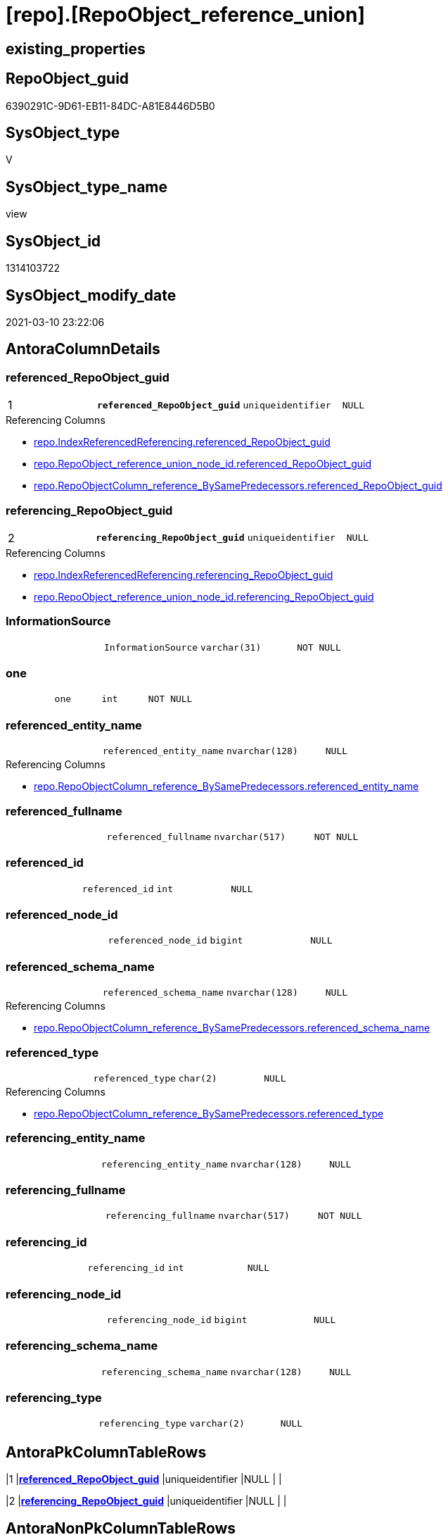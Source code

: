 = [repo].[RepoObject_reference_union]

== existing_properties

// tag::existing_properties[]
:ExistsProperty--AntoraReferencedList:
:ExistsProperty--AntoraReferencingList:
:ExistsProperty--pk_index_guid:
:ExistsProperty--pk_IndexPatternColumnDatatype:
:ExistsProperty--pk_IndexPatternColumnName:
:ExistsProperty--ReferencedObjectList:
:ExistsProperty--sql_modules_definition:
:ExistsProperty--FK:
:ExistsProperty--AntoraIndexList:
:ExistsProperty--Columns:
// end::existing_properties[]

== RepoObject_guid

// tag::RepoObject_guid[]
6390291C-9D61-EB11-84DC-A81E8446D5B0
// end::RepoObject_guid[]

== SysObject_type

// tag::SysObject_type[]
V 
// end::SysObject_type[]

== SysObject_type_name

// tag::SysObject_type_name[]
view
// end::SysObject_type_name[]

== SysObject_id

// tag::SysObject_id[]
1314103722
// end::SysObject_id[]

== SysObject_modify_date

// tag::SysObject_modify_date[]
2021-03-10 23:22:06
// end::SysObject_modify_date[]

== AntoraColumnDetails

// tag::AntoraColumnDetails[]
[[column-referenced_RepoObject_guid]]
=== referenced_RepoObject_guid

[cols="d,m,m,m,m,d"]
|===
|1
|*referenced_RepoObject_guid*
|uniqueidentifier
|NULL
|
|
|===

.Referencing Columns
--
* xref:repo.IndexReferencedReferencing.adoc#column-referenced_RepoObject_guid[repo.IndexReferencedReferencing.referenced_RepoObject_guid]
* xref:repo.RepoObject_reference_union_node_id.adoc#column-referenced_RepoObject_guid[repo.RepoObject_reference_union_node_id.referenced_RepoObject_guid]
* xref:repo.RepoObjectColumn_reference_BySamePredecessors.adoc#column-referenced_RepoObject_guid[repo.RepoObjectColumn_reference_BySamePredecessors.referenced_RepoObject_guid]
--


[[column-referencing_RepoObject_guid]]
=== referencing_RepoObject_guid

[cols="d,m,m,m,m,d"]
|===
|2
|*referencing_RepoObject_guid*
|uniqueidentifier
|NULL
|
|
|===

.Referencing Columns
--
* xref:repo.IndexReferencedReferencing.adoc#column-referencing_RepoObject_guid[repo.IndexReferencedReferencing.referencing_RepoObject_guid]
* xref:repo.RepoObject_reference_union_node_id.adoc#column-referencing_RepoObject_guid[repo.RepoObject_reference_union_node_id.referencing_RepoObject_guid]
--


[[column-InformationSource]]
=== InformationSource

[cols="d,m,m,m,m,d"]
|===
|
|InformationSource
|varchar(31)
|NOT NULL
|
|
|===


[[column-one]]
=== one

[cols="d,m,m,m,m,d"]
|===
|
|one
|int
|NOT NULL
|
|
|===


[[column-referenced_entity_name]]
=== referenced_entity_name

[cols="d,m,m,m,m,d"]
|===
|
|referenced_entity_name
|nvarchar(128)
|NULL
|
|
|===

.Referencing Columns
--
* xref:repo.RepoObjectColumn_reference_BySamePredecessors.adoc#column-referenced_entity_name[repo.RepoObjectColumn_reference_BySamePredecessors.referenced_entity_name]
--


[[column-referenced_fullname]]
=== referenced_fullname

[cols="d,m,m,m,m,d"]
|===
|
|referenced_fullname
|nvarchar(517)
|NOT NULL
|
|
|===


[[column-referenced_id]]
=== referenced_id

[cols="d,m,m,m,m,d"]
|===
|
|referenced_id
|int
|NULL
|
|
|===


[[column-referenced_node_id]]
=== referenced_node_id

[cols="d,m,m,m,m,d"]
|===
|
|referenced_node_id
|bigint
|NULL
|
|
|===


[[column-referenced_schema_name]]
=== referenced_schema_name

[cols="d,m,m,m,m,d"]
|===
|
|referenced_schema_name
|nvarchar(128)
|NULL
|
|
|===

.Referencing Columns
--
* xref:repo.RepoObjectColumn_reference_BySamePredecessors.adoc#column-referenced_schema_name[repo.RepoObjectColumn_reference_BySamePredecessors.referenced_schema_name]
--


[[column-referenced_type]]
=== referenced_type

[cols="d,m,m,m,m,d"]
|===
|
|referenced_type
|char(2)
|NULL
|
|
|===

.Referencing Columns
--
* xref:repo.RepoObjectColumn_reference_BySamePredecessors.adoc#column-referenced_type[repo.RepoObjectColumn_reference_BySamePredecessors.referenced_type]
--


[[column-referencing_entity_name]]
=== referencing_entity_name

[cols="d,m,m,m,m,d"]
|===
|
|referencing_entity_name
|nvarchar(128)
|NULL
|
|
|===


[[column-referencing_fullname]]
=== referencing_fullname

[cols="d,m,m,m,m,d"]
|===
|
|referencing_fullname
|nvarchar(517)
|NOT NULL
|
|
|===


[[column-referencing_id]]
=== referencing_id

[cols="d,m,m,m,m,d"]
|===
|
|referencing_id
|int
|NULL
|
|
|===


[[column-referencing_node_id]]
=== referencing_node_id

[cols="d,m,m,m,m,d"]
|===
|
|referencing_node_id
|bigint
|NULL
|
|
|===


[[column-referencing_schema_name]]
=== referencing_schema_name

[cols="d,m,m,m,m,d"]
|===
|
|referencing_schema_name
|nvarchar(128)
|NULL
|
|
|===


[[column-referencing_type]]
=== referencing_type

[cols="d,m,m,m,m,d"]
|===
|
|referencing_type
|varchar(2)
|NULL
|
|
|===


// end::AntoraColumnDetails[]

== AntoraPkColumnTableRows

// tag::AntoraPkColumnTableRows[]
|1
|*<<column-referenced_RepoObject_guid>>*
|uniqueidentifier
|NULL
|
|

|2
|*<<column-referencing_RepoObject_guid>>*
|uniqueidentifier
|NULL
|
|















// end::AntoraPkColumnTableRows[]

== AntoraNonPkColumnTableRows

// tag::AntoraNonPkColumnTableRows[]


|
|<<column-InformationSource>>
|varchar(31)
|NOT NULL
|
|

|
|<<column-one>>
|int
|NOT NULL
|
|

|
|<<column-referenced_entity_name>>
|nvarchar(128)
|NULL
|
|

|
|<<column-referenced_fullname>>
|nvarchar(517)
|NOT NULL
|
|

|
|<<column-referenced_id>>
|int
|NULL
|
|

|
|<<column-referenced_node_id>>
|bigint
|NULL
|
|

|
|<<column-referenced_schema_name>>
|nvarchar(128)
|NULL
|
|

|
|<<column-referenced_type>>
|char(2)
|NULL
|
|

|
|<<column-referencing_entity_name>>
|nvarchar(128)
|NULL
|
|

|
|<<column-referencing_fullname>>
|nvarchar(517)
|NOT NULL
|
|

|
|<<column-referencing_id>>
|int
|NULL
|
|

|
|<<column-referencing_node_id>>
|bigint
|NULL
|
|

|
|<<column-referencing_schema_name>>
|nvarchar(128)
|NULL
|
|

|
|<<column-referencing_type>>
|varchar(2)
|NULL
|
|

// end::AntoraNonPkColumnTableRows[]

== AntoraIndexList

// tag::AntoraIndexList[]

[[index-PK_RepoObject_reference_union]]
=== PK_RepoObject_reference_union

* IndexSemanticGroup: xref:index/IndexSemanticGroup.adoc#_no_group[no_group]
+
--
* <<column-referenced_RepoObject_guid>>; uniqueidentifier
* <<column-referencing_RepoObject_guid>>; uniqueidentifier
--
* PK, Unique, Real: 1, 1, 0

// end::AntoraIndexList[]

== AntoraParameterList

// tag::AntoraParameterList[]

// end::AntoraParameterList[]

== pk_IndexSemanticGroup

// tag::pk_IndexSemanticGroup[]

// end::pk_IndexSemanticGroup[]


== persistence_source_RepoObject_xref

// tag::persistence_source_RepoObject_xref[]

// end::persistence_source_RepoObject_xref[]


== AdocUspSteps

// tag::AdocUspSteps[]

// end::AdocUspSteps[]


== usp_persistence_RepoObject_guid

// tag::usp_persistence_RepoObject_guid[]

// end::usp_persistence_RepoObject_guid[]


== UspExamples

// tag::UspExamples[]

// end::UspExamples[]


== UspParameters

// tag::UspParameters[]

// end::UspParameters[]


== persistence_source_RepoObject_fullname

// tag::persistence_source_RepoObject_fullname[]

// end::persistence_source_RepoObject_fullname[]


== persistence_source_RepoObject_fullname2

// tag::persistence_source_RepoObject_fullname2[]

// end::persistence_source_RepoObject_fullname2[]


== persistence_source_RepoObject_guid

// tag::persistence_source_RepoObject_guid[]

// end::persistence_source_RepoObject_guid[]


== is_repo_managed

// tag::is_repo_managed[]

// end::is_repo_managed[]


== microsoft_database_tools_support

// tag::microsoft_database_tools_support[]

// end::microsoft_database_tools_support[]


== MS_Description

// tag::MS_Description[]

// end::MS_Description[]


== is_persistence_insert

// tag::is_persistence_insert[]

// end::is_persistence_insert[]


== is_persistence_truncate

// tag::is_persistence_truncate[]

// end::is_persistence_truncate[]


== is_persistence_update_changed

// tag::is_persistence_update_changed[]

// end::is_persistence_update_changed[]


== is_persistence_check_for_empty_source

// tag::is_persistence_check_for_empty_source[]

// end::is_persistence_check_for_empty_source[]


== is_persistence_delete_changed

// tag::is_persistence_delete_changed[]

// end::is_persistence_delete_changed[]


== is_persistence_delete_missing

// tag::is_persistence_delete_missing[]

// end::is_persistence_delete_missing[]


== has_history_columns

// tag::has_history_columns[]

// end::has_history_columns[]


== is_persistence

// tag::is_persistence[]

// end::is_persistence[]


== is_persistence_check_duplicate_per_pk

// tag::is_persistence_check_duplicate_per_pk[]

// end::is_persistence_check_duplicate_per_pk[]


== example4

// tag::example4[]

// end::example4[]


== example5

// tag::example5[]

// end::example5[]


== has_history

// tag::has_history[]

// end::has_history[]


== example1

// tag::example1[]

// end::example1[]


== example2

// tag::example2[]

// end::example2[]


== example3

// tag::example3[]

// end::example3[]


== AntoraReferencedList

// tag::AntoraReferencedList[]
* xref:repo.RepoObject_reference_persistence.adoc[]
* xref:repo.RepoObject_reference_SqlExpressionDependencies.adoc[]
// end::AntoraReferencedList[]


== AntoraReferencingList

// tag::AntoraReferencingList[]
* xref:repo.IndexReferencedReferencing.adoc[]
* xref:repo.RepoObject_reference_union_node_id.adoc[]
* xref:repo.RepoObjectColumn_reference_BySamePredecessors.adoc[]
* xref:repo.RepoObjectColumn_reference_FirstResultSet.adoc[]
* xref:repo.RepoObjectColumn_reference_QueryPlan.adoc[]
* xref:repo.RepoObjectColumn_reference_SqlExpressionDependencies.adoc[]
* xref:repo.usp_main.adoc[]
// end::AntoraReferencingList[]


== pk_index_guid

// tag::pk_index_guid[]
2563C687-0D96-EB11-84F4-A81E8446D5B0
// end::pk_index_guid[]


== pk_IndexPatternColumnDatatype

// tag::pk_IndexPatternColumnDatatype[]
uniqueidentifier,uniqueidentifier
// end::pk_IndexPatternColumnDatatype[]


== pk_IndexPatternColumnName

// tag::pk_IndexPatternColumnName[]
referenced_RepoObject_guid,referencing_RepoObject_guid
// end::pk_IndexPatternColumnName[]


== ReferencedObjectList

// tag::ReferencedObjectList[]
* [repo].[RepoObject_reference_persistence]
* [repo].[RepoObject_reference_SqlExpressionDependencies]
// end::ReferencedObjectList[]


== sql_modules_definition

// tag::sql_modules_definition[]
[source,sql]
----

CREATE VIEW [repo].[RepoObject_reference_union]
AS
--
SELECT
 --
 [T1].[referenced_RepoObject_guid]
 , [T1].[referencing_RepoObject_guid]
 , [T1].[referenced_entity_name]
 , [T1].[referenced_fullname]
 , [T1].[referenced_id]
 , [T1].[referenced_node_id]
 , [T1].[referenced_schema_name]
 , [T1].[referenced_type]
 , [T1].[referencing_entity_name]
 , [T1].[referencing_fullname]
 , [T1].[referencing_id]
 , [T1].[referencing_node_id]
 , [T1].[referencing_schema_name]
 , [T1].[referencing_type]
 , [T1].[InformationSource]
 , one = 1
FROM repo.[RepoObject_reference_SqlExpressionDependencies] AS T1

UNION ALL

SELECT
 --
 [T1].[referenced_RepoObject_guid]
 , [T1].[referencing_RepoObject_guid]
 , [T1].[referenced_entity_name]
 , [T1].[referenced_fullname]
 , [T1].[referenced_id]
 , [T1].[referenced_node_id]
 , [T1].[referenced_schema_name]
 , [T1].[referenced_type]
 , [T1].[referencing_entity_name]
 , [T1].[referencing_fullname]
 , [T1].[referencing_id]
 , [T1].[referencing_node_id]
 , [T1].[referencing_schema_name]
 , [T1].[referencing_type]
 , [T1].[InformationSource]
 , one = 1
FROM repo.[RepoObject_reference_persistence] AS T1

----
// end::sql_modules_definition[]


